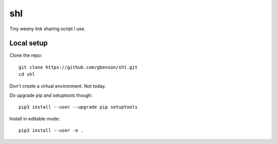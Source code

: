 shl
===

Tiny weeny link sharing script I use.

Local setup
-----------

Clone the repo::

 git clone https://github.com/gbenson/shl.git
 cd shl

Don't create a virtual environment.  Not today.

Do upgrade pip and setuptools though::

 pip3 install --user --upgrade pip setuptools

Install in editable mode::

 pip3 install --user -e .
